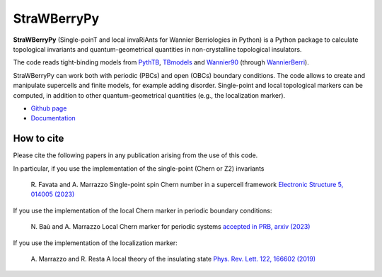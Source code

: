 ============
StraWBerryPy
============

**StraWBerryPy** (Single-poinT and local invaRiAnts for Wannier Berriologies in Python) is a Python package to calculate topological invariants and quantum-geometrical quantities in non-crystalline topological insulators.

The code reads tight-binding models from `PythTB <http://www.physics.rutgers.edu/pythtb/>`_, `TBmodels <https://tbmodels.greschd.ch/en/latest/>`_ and `Wannier90 <https://wannier.org/>`_ (through `WannierBerri <https://wannier-berri.org/index.html>`_). 

StraWBerryPy can work both with periodic (PBCs) and open (OBCs) boundary conditions. The code allows to create and manipulate supercells and finite models, for example adding disorder. Single-point and local topological markers can be computed, in addition to other quantum-geometrical quantities (e.g., the localization marker).

* `Github page <https://github.com/strawberrypy-developers/strawberrypy>`_
* `Documentation <http://strawberrypy.readthedocs.io/>`_


How to cite
+++++++++++
Please cite the following papers in any publication arising from the use of 
this code. 

In particular, if you use the implementation of the single-point (Chern or Z2) invariants
  
  R. Favata and A. Marrazzo
  Single-point spin Chern number in a supercell framework
  `Electronic Structure 5, 014005 (2023)`_

.. _Electronic Structure 5, 014005 (2023): https://doi.org/10.1088/2516-1075/acba6f

If you use the implementation of the local Chern marker in periodic boundary conditions:

  N. Baù and A. Marrazzo
  Local Chern marker for periodic systems
  `accepted in PRB, arxiv (2023)`_

.. _accepted in PRB, arxiv (2023): https://doi.org/10.48550/arXiv.2310.15783

If you use the implementation of the localization marker:

  A. Marrazzo and R. Resta
  A local theory of the insulating state
  `Phys. Rev. Lett. 122, 166602 (2019)`_
  
.. _Phys. Rev. Lett. 122, 166602 (2019): https://doi.org/10.1103/PhysRevLett.122.166602

